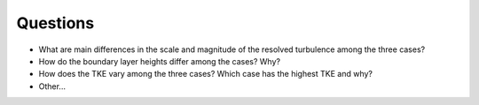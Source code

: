 Questions
=========

* What are main differences in the scale and magnitude of the resolved turbulence among the three cases? 
* How do the boundary layer heights differ among the cases? Why? 
* How does the TKE vary among the three cases? Which case has the highest TKE and why? 
* Other... 
